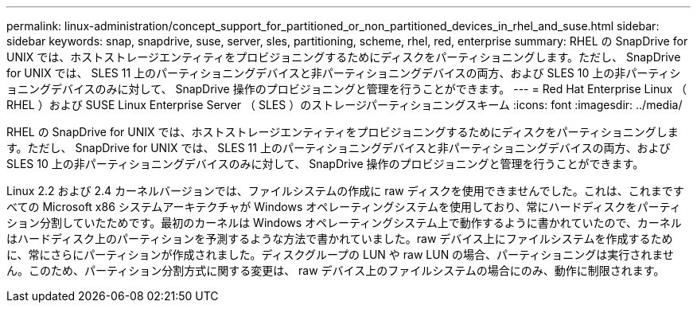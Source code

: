---
permalink: linux-administration/concept_support_for_partitioned_or_non_partitioned_devices_in_rhel_and_suse.html 
sidebar: sidebar 
keywords: snap, snapdrive, suse, server, sles, partitioning, scheme, rhel, red, enterprise 
summary: RHEL の SnapDrive for UNIX では、ホストストレージエンティティをプロビジョニングするためにディスクをパーティショニングします。ただし、 SnapDrive for UNIX では、 SLES 11 上のパーティショニングデバイスと非パーティショニングデバイスの両方、および SLES 10 上の非パーティショニングデバイスのみに対して、 SnapDrive 操作のプロビジョニングと管理を行うことができます。 
---
= Red Hat Enterprise Linux （ RHEL ）および SUSE Linux Enterprise Server （ SLES ）のストレージパーティショニングスキーム
:icons: font
:imagesdir: ../media/


[role="lead"]
RHEL の SnapDrive for UNIX では、ホストストレージエンティティをプロビジョニングするためにディスクをパーティショニングします。ただし、 SnapDrive for UNIX では、 SLES 11 上のパーティショニングデバイスと非パーティショニングデバイスの両方、および SLES 10 上の非パーティショニングデバイスのみに対して、 SnapDrive 操作のプロビジョニングと管理を行うことができます。

Linux 2.2 および 2.4 カーネルバージョンでは、ファイルシステムの作成に raw ディスクを使用できませんでした。これは、これまですべての Microsoft x86 システムアーキテクチャが Windows オペレーティングシステムを使用しており、常にハードディスクをパーティション分割していたためです。最初のカーネルは Windows オペレーティングシステム上で動作するように書かれていたので、カーネルはハードディスク上のパーティションを予測するような方法で書かれていました。raw デバイス上にファイルシステムを作成するために、常にさらにパーティションが作成されました。ディスクグループの LUN や raw LUN の場合、パーティショニングは実行されません。このため、パーティション分割方式に関する変更は、 raw デバイス上のファイルシステムの場合にのみ、動作に制限されます。
